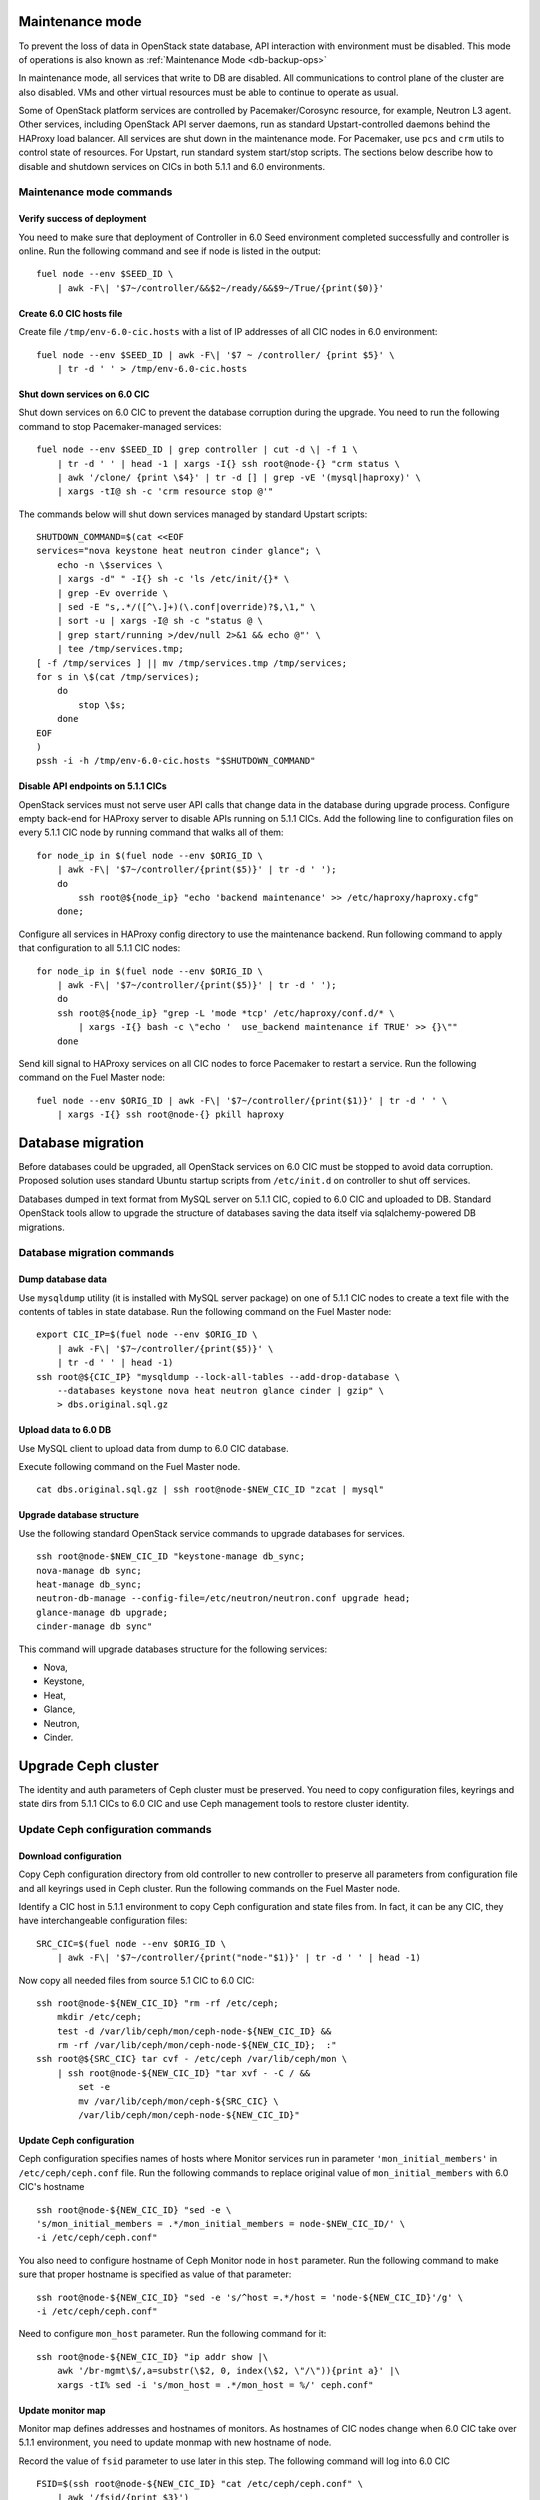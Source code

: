 .. index:: Upgrade Controllers wo hardware

.. _Upg_CICs_wo_hard:

Maintenance mode
----------------

To prevent the loss of data in OpenStack state database, API interaction with
environment must be disabled. This mode of operations is also known as
:ref:`Maintenance Mode <db-backup-ops>`

In maintenance mode, all services that write to DB are disabled. All
communications to control plane of the cluster are also disabled. VMs and other
virtual resources must be able to continue to operate as usual.

Some of OpenStack platform services are controlled by Pacemaker/Corosync
resource, for example, Neutron L3 agent. Other services, including OpenStack
API server daemons, run as standard Upstart-controlled daemons behind the
HAProxy load balancer. All services are shut down in the maintenance mode. For
Pacemaker, use ``pcs`` and ``crm`` utils to control state of resources. For
Upstart, run standard system start/stop scripts. The sections below describe
how to disable and shutdown services on CICs in both 5.1.1 and 6.0
environments.

.. _upgrade-maintenance-mode_wo_hard:

Maintenance mode commands
+++++++++++++++++++++++++

Verify success of deployment
____________________________

You need to make sure that deployment of Controller in 6.0 Seed environment
completed successfully and controller is online. Run the following command
and see if node is listed in the output:

::

    fuel node --env $SEED_ID \
        | awk -F\| '$7~/controller/&&$2~/ready/&&$9~/True/{print($0)}'

Create 6.0 CIC hosts file
_________________________

Create file ``/tmp/env-6.0-cic.hosts`` with a list of IP addresses of all CIC
nodes in 6.0 environment:

::

    fuel node --env $SEED_ID | awk -F\| '$7 ~ /controller/ {print $5}' \
        | tr -d ' ' > /tmp/env-6.0-cic.hosts

Shut down services on 6.0 CIC
_____________________________

Shut down services on 6.0 CIC to prevent the database corruption during the
upgrade. You need to run the following command to stop Pacemaker-managed
services:

::

    fuel node --env $SEED_ID | grep controller | cut -d \| -f 1 \
        | tr -d ' ' | head -1 | xargs -I{} ssh root@node-{} "crm status \
        | awk '/clone/ {print \$4}' | tr -d [] | grep -vE '(mysql|haproxy)' \
        | xargs -tI@ sh -c 'crm resource stop @'"

The commands below will shut down services managed by standard Upstart scripts:

::

    SHUTDOWN_COMMAND=$(cat <<EOF
    services="nova keystone heat neutron cinder glance"; \
        echo -n \$services \
        | xargs -d" " -I{} sh -c 'ls /etc/init/{}* \
        | grep -Ev override \
        | sed -E "s,.*/([^\.]+)(\.conf|override)?$,\1," \
        | sort -u | xargs -I@ sh -c "status @ \
        | grep start/running >/dev/null 2>&1 && echo @"' \
        | tee /tmp/services.tmp;
    [ -f /tmp/services ] || mv /tmp/services.tmp /tmp/services;
    for s in \$(cat /tmp/services);
        do
            stop \$s;
        done
    EOF
    )
    pssh -i -h /tmp/env-6.0-cic.hosts "$SHUTDOWN_COMMAND"

Disable API endpoints on 5.1.1 CICs
___________________________________

OpenStack services must not serve user API calls that change data in the
database during upgrade process. Configure empty back-end for HAProxy server
to disable APIs running on 5.1.1 CICs. Add the following line to configuration
files on every 5.1.1 CIC node by running command that walks all of them:

::

    for node_ip in $(fuel node --env $ORIG_ID \
        | awk -F\| '$7~/controller/{print($5)}' | tr -d ' ');
        do
            ssh root@${node_ip} "echo 'backend maintenance' >> /etc/haproxy/haproxy.cfg"
        done;

Configure all services in HAProxy config directory to use the maintenance
backend. Run following command to apply that configuration to all 5.1.1 CIC
nodes:

::

    for node_ip in $(fuel node --env $ORIG_ID \
        | awk -F\| '$7~/controller/{print($5)}' | tr -d ' ');
        do
        ssh root@${node_ip} "grep -L 'mode *tcp' /etc/haproxy/conf.d/* \
            | xargs -I{} bash -c \"echo '  use_backend maintenance if TRUE' >> {}\""
        done

Send kill signal to HAProxy services on all CIC nodes to force Pacemaker to
restart a service. Run the following command on the Fuel Master node:

::

    fuel node --env $ORIG_ID | awk -F\| '$7~/controller/{print($1)}' | tr -d ' ' \
        | xargs -I{} ssh root@node-{} pkill haproxy

Database migration
------------------

Before databases could be upgraded, all OpenStack services on 6.0 CIC must
be stopped to avoid data corruption. Proposed solution uses standard Ubuntu
startup scripts from ``/etc/init.d`` on controller to shut off services.

Databases dumped in text format from MySQL server on 5.1.1 CIC, copied to
6.0 CIC and uploaded to DB. Standard OpenStack tools allow to upgrade the
structure of databases saving the data itself via sqlalchemy-powered DB
migrations.

Database migration commands
+++++++++++++++++++++++++++

Dump database data
__________________

Use ``mysqldump`` utility (it is installed with MySQL server package) on one
of 5.1.1 CIC nodes to create a text file with the contents of tables in state
database. Run the following command on the Fuel Master node:

::

    export CIC_IP=$(fuel node --env $ORIG_ID \
        | awk -F\| '$7~/controller/{print($5)}' \
        | tr -d ' ' | head -1)
    ssh root@${CIC_IP} "mysqldump --lock-all-tables --add-drop-database \
        --databases keystone nova heat neutron glance cinder | gzip" \
        > dbs.original.sql.gz

.. _upgrade_db_upload_data_wo_hard:

Upload data to 6.0 DB
_____________________

Use MySQL client to upload data from dump to 6.0 CIC database.

Execute following command on the Fuel Master node.

::

    cat dbs.original.sql.gz | ssh root@node-$NEW_CIC_ID "zcat | mysql"


Upgrade database structure
__________________________

Use the following standard OpenStack service commands to upgrade databases
for services.

::

    ssh root@node-$NEW_CIC_ID "keystone-manage db_sync;
    nova-manage db sync;
    heat-manage db_sync;
    neutron-db-manage --config-file=/etc/neutron/neutron.conf upgrade head;
    glance-manage db upgrade;
    cinder-manage db sync"

This command will upgrade databases structure for the following services:

* Nova,

* Keystone,

* Heat,

* Glance,

* Neutron,

* Cinder.

Upgrade Ceph cluster
--------------------

The identity and auth parameters of Ceph cluster must be preserved. You need
to copy configuration files, keyrings and state dirs from 5.1.1 CICs to 6.0
CIC and use Ceph management tools to restore cluster identity.

Update Ceph configuration commands
++++++++++++++++++++++++++++++++++

Download configuration
______________________

Copy Ceph configuration directory from old controller to new controller to
preserve all parameters from configuration file and all keyrings used in
Ceph cluster. Run the following commands on the Fuel Master node.

Identify a CIC host in 5.1.1 environment to copy Ceph configuration and
state files from. In fact, it can be any CIC, they have interchangeable
configuration files:

::

    SRC_CIC=$(fuel node --env $ORIG_ID \
        | awk -F\| '$7~/controller/{print("node-"$1)}' | tr -d ' ' | head -1)

Now copy all needed files from source 5.1 CIC to 6.0 CIC:

::

    ssh root@node-${NEW_CIC_ID} "rm -rf /etc/ceph;
        mkdir /etc/ceph;
        test -d /var/lib/ceph/mon/ceph-node-${NEW_CIC_ID} &&
        rm -rf /var/lib/ceph/mon/ceph-node-${NEW_CIC_ID};  :"
    ssh root@${SRC_CIC} tar cvf - /etc/ceph /var/lib/ceph/mon \
        | ssh root@node-${NEW_CIC_ID} "tar xvf - -C / &&
            set -e
            mv /var/lib/ceph/mon/ceph-${SRC_CIC} \
            /var/lib/ceph/mon/ceph-node-${NEW_CIC_ID}"

Update Ceph configuration
_________________________

Ceph configuration specifies names of hosts where Monitor services run in
parameter ``'mon_initial_members'`` in ``/etc/ceph/ceph.conf`` file. Run the
following commands to replace original value of ``mon_initial_members``
with 6.0 CIC's hostname

::

     ssh root@node-${NEW_CIC_ID} "sed -e \
     's/mon_initial_members = .*/mon_initial_members = node-$NEW_CIC_ID/' \
     -i /etc/ceph/ceph.conf"

You also need to configure hostname of Ceph Monitor node in ``host``
parameter. Run the following command to make sure that proper hostname is
specified as value of that parameter:

::

    ssh root@node-${NEW_CIC_ID} "sed -e 's/^host =.*/host = 'node-${NEW_CIC_ID}'/g' \
    -i /etc/ceph/ceph.conf"

Need to configure ``mon_host`` parameter. Run the following command for it:

::

    ssh root@node-${NEW_CIC_ID} "ip addr show |\
        awk '/br-mgmt\$/,a=substr(\$2, 0, index(\$2, \"/\")){print a}' |\
        xargs -tI% sed -i 's/mon_host = .*/mon_host = %/' ceph.conf"

Update monitor map
__________________

Monitor map defines addresses and hostnames of monitors. As hostnames of
CIC nodes change when 6.0 CIC take over 5.1.1 environment, you need to
update monmap with new hostname of node.

Record the value of ``fsid`` parameter to use later in this step. The
following command will log into 6.0 CIC

::

    FSID=$(ssh root@node-${NEW_CIC_ID} "cat /etc/ceph/ceph.conf" \
        | awk '/fsid/{print $3}')

Run the following commands to create temporary monitor map
(`<http://ceph.com/docs/master/man/8/monmaptool/>`_) file on
6.0 CIC and download for later use:

::

    ssh root@node-${NEW_CIC_ID} monmaptool --fsid $FSID --clobber --create \
        --add $(echo node-$NEW_CIC_ID | cut -d ' ' -f 1) \
        $(echo node-$NEW_CIC_ID | cut -d ' ' -f 1 \
            | xargs -I{} bash -c "ssh root@{} ip addr show dev br-mgmt \
            | sed -rne 's%.*inet ([^/]+)/.*%\1%p'") \
        --add $(echo node-$NEW_CIC_ID | cut -d ' ' -f 2) \
        $(echo node-$NEW_CIC_ID | cut -d ' ' -f 2 \
            | xargs -I{} bash -c "ssh root@{} ip addr show dev br-mgmt \
            | sed -rne 's%.*inet ([^/]+)/.*%\1%p'") \
        --add $(echo node-$NEW_CIC_ID | cut -d ' ' -f 3) \
        $(echo node-$NEW_CIC_ID | cut -d ' ' -f 3 \
            | xargs -I{} bash -c "ssh root@{} ip addr show dev br-mgmt \
            | sed -rne 's%.*inet ([^/]+)/.*%\1%p'") /tmp/monmap;
    scp root@node-${NEW_CIC_ID}:/tmp/monmap /tmp/monmap;

Now run the following command to inject new monitor map into Ceph Monitor:

::

    scp /tmp/monmap root@node-${NEW_CIC_ID}:/tmp/monmap
    ssh root@node-${NEW_CIC_ID} ceph-mon -i node-${NEW_CIC_ID} --inject-monmap /tmp/monmap

Restart Ceph Monitor services on all controller nodes:

::

    pssh -i -h /tmp/env-6.0-cic.hosts "/etc/init.d/ceph restart mon"

Add bootstrap auth keys
_______________________

Import OSD bootstrap keys into new cluster's auth system. Bootstrap keys are
created during installation of 6.0 CICs and used to add OSD nodes to Ceph
cluster. The command below logs into 6.0 CIC, imports original keys
into auth configuration and grants privileges to add OSD to certain keys in
boostrap keyring:

::

    ssh root@node-${NEW_CIC_ID} "ceph auth import \
        -i /root/ceph.bootstrap-osd.keyring;
        ceph auth caps client.bootstrap-osd \
        mon 'allow profile bootstrap-osd'"

Protect CRUSH map
_________________

Ceph stores relationships between hosts and OSDs in CRUSH map and every time it
changes, new data placement map
(`<http://ceph.com/docs/master/rados/operations/placement-groups/>`_)
is generated resulting in data rebalancing. We want to avoid extra Ceph traffic
during upgrade (and speed up upgrade), so we want to keep CRUSH map unchanged.

Every time OSD service is started it tries to register itself on current host in
CRUSH map. This leads to changes in CRUSH map when redeployed OSD nodes are
brought online.

To prevent this, set following option in ``/etc/ceph/ceph.conf`` file, section
``[global]``. Run this command to add configuration parameter on CIC node in
6.0 Seed environment:

::

    pssh -i -h /tmp/env-6.0-cic.hosts \
        "sed '/\[global\]/a osd_crush_update_on_start = false' \
        -i /etc/ceph/ceph.conf"

This config is copied to every new node by ``ceph-deploy`` utility, so this will
prevent them from changing CRUSH map.

Restart services
________________

Start ``radosgw`` service daemon on 6.0 CIC node:

::

    ssh root@node-${NEW_CIC_ID} "/etc/init.d/radosgw start"

Stop and start Ceph Monitor service on 6.0 CIC node:

::

    ssh root@node-${NEW_CIC_ID} "service ceph restart mon"

Upgrade CICs
------------

The following section provides step-by-step procedure for replacing CICs from
5.1.1 environment with controller from 6.0 environment.

When DB upgrade is finished, we start all OpenStack services on 6.0 CIC using
Pacemaker and Upstart. Then we disconnect 5.1.1 CICs from Management and Public
networks by removing patch ports between logical interfaces to respective
networks and physical interfaces connected to network media. For example, if 5.1
CIC connected to Management network via ``eth1`` interface, configuration of the
logical bridge will be as follows:

::

    ovs-vsctl show
    ...
    Bridge br-mgmt
        Port "br-mgmt--br-eth1"
            trunks: [0]
            Interface "br-mgmt--br-eth1"
                type: patch
                options: {peer="br-eth1--br-mgmt"}
        Port br-mgmt
            Interface br-mgmt
                type: internal
    Bridge "br-eth1"
        Port "eth1"
            Interface "eth1"
        Port "br-eth1--br-mgmt"
            trunks: [0]
            Interface "br-eth1--br-mgmt"
                type: patch
                options: {peer="br-mgmt--br-eth1"}
        Port "br-eth1"
            Interface "br-eth1"
                type: internal
    ...

On 6.0 CIC the reverse of this operation must be performed. This will replace
5.1.1 CICs with 6.0 CIC

First, to identify physical interfaces connected to Management and Public
networks you need to refer to original deployment configuration files. File
``primary-controller_XX.yaml`` contains subsection ``'transformations``' under
``'network_scheme'`` section.

* For Management network: ``'action: add-patch'`` item where ``'bridges'``
  list includes ``br-mgmt`` element allows to define a physical interface
  bridge to Management network (for example, ``br-eth1``).
* For Public network, the list must include ``br-ex`` and physical interface
  bridge to Public network (for example, ``br-eth2``).

The commands below create patch ports in logical network switches, for
example:

::

    ovs-vsctl add-port br-ex br-ex--br-eth1 \
        -- set interface br-ex--br-eth1 type=patch options:peer=br-eth1--br-ex
    ovs-vsctl add-port br-mgmt br-mgmt--br-eth2 \
        -- set interface br-mgmt--br-eth2 type=patch options:peer=br-eth2--br-mgmt

Note the naming convention: the first part of patch port name matches the name
of bridge it is added to. The second part of it's name matches the name of
physical interface bridge. Peers for these patch ports should be created in
physical interface bridges. The following commands are the example of how peer
ports can be configured:

::

    ovs-vsctl add-port br-eth1 br-eth1--br-ex \
        -- set interface br-eth1--br-ex type=patch options:peer=br-ex--br-eth1
    ovs-vsctl add-port br-eth2 br-eth2--br-mgmt \
        -- set interface br-eth2--br-mgmt type=patch options:peer=br-mgmt--br-eth2

See the sections below to find commands that will allow you to perform
replace-upgrade in your 5.1.1 environment.

Upgrade CICs commands
+++++++++++++++++++++

Disconnect 5.1.1 CICs
_____________________

Disconnect 5.1.1 CICs from Management and Public networks by deleting patch
ports that connect virtual switches to physical network interfaces. Run the
following command on Fuel installer node. It will list patch ports in the
given virtual switches and delete them:

::

    for node in $(fuel node --env $ORIG_ID \
        | awk -F\| '$7~/controller/{print("node-"$1)}' | tr -d ' ')
    do
        for br_name in br-ex br-mgmt br-prv
        do
            br_phys=$(ssh root@${node} ovs-vsctl list-ports $br_name \
                | tr -d '"' | sed -nre 's/'$br_name'--(.*)/\1/p')
            ssh root@${node} "ovs-vsctl del-port $br_name ${br_name}--${br_phys};
                ovs-vsctl del-port $br_phys ${br_phys}--${br_name}"
        done
    done

Start services on 6.0 CIC
_________________________

Revert shutoff operation on CIC services performed per section `Maintenance
mode commands<upgrade-maintenance-mode>` of these instructions. Services will
begin to work with upgraded version of original state databases. Run the
following command sequence on the Fuel Master:

::

    START_COMMAND=$(cat <<EOF
    crm_services=\$(pcs resource \
        | awk '/Clone Set:/ {print \$4; getline; print \$1}' \
        | sed 'N;s/\n/ /' \
        | tr -d ':[]' | awk '{print substr(\$1,3)}');
    for s in \$(</tmp/services);
    do
        for cs in \$crm_services; do
            if [ "\$cs" == "\$s" ]; then
                continue 2;
            fi;
            done;
        start \$s;
    done;
    EOF
    )
    pssh -i -h /tmp/env-6.0-cic.hosts "$START_COMMAND"

Next, start all services managed by Pacemaker. Run the following command to
get a list of all Pacemaker resources and to start all 'Stopped' resources:

::

    ssh root@node-${NEW_CIC_ID} "pcs resource \
        | awk '/Clone Set:/ {print \$4; getline; print \$1}' \
        | sed 'N;s/\n/ /' | tr -d ':[]' \
        | grep Stopped | awk '{print \$1}' \
        | xargs -I{} crm resource start {}"

Update Neutron configuration
____________________________

Due to updated state database, you need to update Neutron configuration by
changing ID of ``'admin'`` tenant in ``/etc/neutron/neutron.conf`` to it's
actual value. Run the following command to identify actual ID of admin tenant
and store it to ``ADMIN_TENANT_ID`` variable:

::

    export ADMIN_TENANT_ID=$(ssh root@node-${NEW_CIC_ID} ". openrc;
        keystone tenant-get services" | awk -F\| '$2 ~ /id/{print $3}' | tr -d \ )

Run the next command to update configuration files on CIC node in 6.0
environment:

::

    ssh root@node-${NEW_CIC_ID} "sed -re \
        's/^(nova_admin_tenant_id )=.*/\1 = $ADMIN_TENANT_ID/' \
        -i /etc/neutron/neutron.conf;
    stop neutron-server; start neutron-server"

Create patch ports on 6.0 CIC
_____________________________

Connect 6.0 CIC to Management and Public network of 5.1.1 environment by
creating patch ports between logical and physical interfaces.

Use helper script ``octane/bin/create-patch-ports`` to get a list of commands
required to create patch ports on specific nodes. This script reads backup
deployment information for 6.0 Seed environment and determines which bridges
must be connected for proper networking configuration on 6.0 CICs:

::

    for node_id in $(fuel node --env $SEED_ID \
        | awk -F\| '$7~/controller/{print($1)}')
        do
            filename=$(ls /tmp/deployment_${SEED_ID}.orig/*_$node_id.yaml \
                | head -1)
            for br_name in br-ex br-mgmt
                do
                    ./create-patch-ports $filename $br_name \
                        | xargs -I{} ssh root@node-${node_id} {}
                done
        done

Now 6.0 CIC replaced 5.1.1 CICs with same vip addresses. Hypervisor hosts now
can access new CIC, connect to RabbitMQ server and exchange RPC messages with
6.0 control plane services.

Upgrade Compute Service
-----------------------

To ensure minimal impact on end user resources, we leverage live migration
technique to move all virtual server instances from the node prior to upgrade.

Live migration is only possible between Compute services of similar version in
MOS 6.0. To solve this, we split control plane and data plane upgrades on the
Hypervisor node. First, upgrade OpenStack services running on all hypervisors
(i.e. nova-compute and neutron-l2-agent) using Ubuntu package manager. Update of
configuration files is also required. This allows to use API of 6.0 CIC to live
migrate all VMs from a hypervisor node to other hosts and prepare it to data
plane upgrade.

We developed a helper script ``octane/bin/upgrade-nova-compute.sh`` that performs
all mentioned actions on a specified node. It must be executed against all the
nodes in original 5.1.1 environment. See the exact command sequence to run this
script.

Update nova-compute service and it's dependencies
+++++++++++++++++++++++++++++++++++++++++++++++++

The following command lists all compute nodes in the original 5.1.1 enviroment and
run helper script for every node in the list, maximum 10 nodes at a time:

::

    fuel node --env $ORIG_ID | awk -F\| '$7~/compute/{print("node-"$1)}' \
        | tr -d ' ' | xargs -I@ -P10 bash -c "./upgrade-nova-compute.sh @"

Redeploy 2 last 5.1 CICs to 6.0 environment
+++++++++++++++++++++++++++++++++++++++++++
Now, we need to redeploy 2 last CICs to 6.0 environment,
if we want to provide HA-mode for 6.0 cluster.
For this goal first of all we remove 2 CICs from 5.1,
next step we add it to 6.0 environment, configure and provision,
after that we deploy it


Remove two last controllers from 5.1 environment
________________________________________________
::

    fuel node --env $ORIG_ID \
         | awk -F\| '$7~/controller/{print($1)}' \
         | xargs -tI% bash -c "fuel node --node % --delete-from-db &&
                      dockerctl shell cobbler cobbler system remove --name node-%
                      ssh root@node-% shutdown -r now"

Wait for 2 nodes boot in discover state

Add controllers to 6.0 environment
__________________________________

::

    export IDS=$(fuel node | awk -F\| '$2~/discover/{print($1)}' | tr -d \  \
    | sort -n | head -2 | sed ':a;N;$!ba;s/\n/,/g')
    fuel --env $SEED_ID node set --node $IDS --role controller

Configure interfaces and disks on CICs
______________________________________

::

    for node_id in $(fuel node --env $SEED_ID \
        | awk -F\| '$8 ~ /controller/ {print $1}' | tr -d \ )
    do
        fuel node --node $node_id --network --download --dir /tmp
        fuel node --node $node_id --disk --download --dir /tmp
        ./copy-node-settings interfaces /tmp/node_${node_id}/interfaces.yaml \
            /tmp/node_${CIC_ID}/interfaces.yaml > /tmp/interfaces.yaml
        mv /tmp/interfaces.yaml /tmp/node_${node_id}/interfaces.yaml
        ./copy-node-settings disks /tmp/node_${node_id}/disks.yaml \
            /tmp/node_${CIC_ID}/disks.yaml by_extra > /tmp/disks.yaml
        mv /tmp/disks.yaml /tmp/node_${node_id}/disks.yaml
    done
    for node_id in $(fuel node --env $SEED_ID \
        | awk -F\| '$8 ~ /controller/ {print $1}' | tr -d \ )
    do
        fuel node --node $node_id --network --upload --dir /tmp
        fuel node --node $node_id --disk --upload --dir /tmp
    done

Provision CIC nodes
___________________

::

    for node_id in $(fuel node --env $SEED_ID \
        | awk -F\| '$8 ~ /controller/ {print $1}' | tr -d \ )
    do
        fuel node --env $SEED_ID --node $node_id --provision
    done

Deploy CIC nodes
________________

::

    fuel --env $SEED_ID deployment --default --dir /tmp/
    mv /tmp/deployment_${SEED_ID} /tmp/deployment_${SEED_ID}.default
    fuel --env $SEED_ID deployment --download --dir /tmp/
    mv /tmp/deployment_${SEED_ID}.default/*.yaml /tmp/deployment_${SEED_ID}/

    pushd /root/octane/helpers/
    python ./transformations.py /tmp/deployment_${SEED_ID} remove_predefined_nets
    popd

    fuel --env $SEED_ID deployment --upload --dir /tmp

    fuel node --env $SEED_ID --node $IDS --deploy
